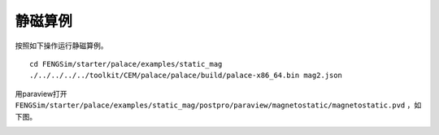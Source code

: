 ======================
静磁算例
======================

按照如下操作运行静磁算例。 ::

  cd FENGSim/starter/palace/examples/static_mag
  ./../../../../toolkit/CEM/palace/palace/build/palace-x86_64.bin mag2.json

用paraview打开 ``FENGSim/starter/palace/examples/static_mag/postpro/paraview/magnetostatic/magnetostatic.pvd`` ，如下图。

.. image:: fig/mag_1.png
   :scale: 50 %
   :alt: alternate text
   :align: center

.. image:: fig/mag_2.png
   :scale: 50 %
   :alt: alternate text
   :align: center


